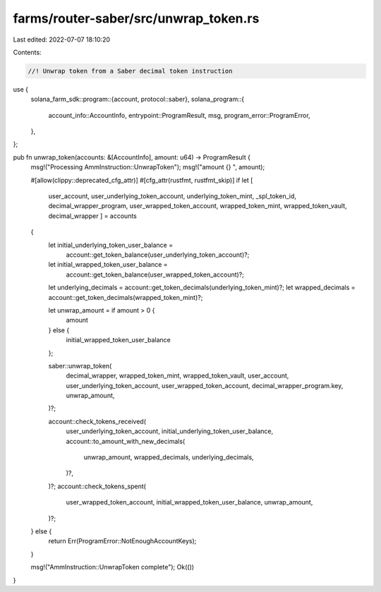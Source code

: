 farms/router-saber/src/unwrap_token.rs
======================================

Last edited: 2022-07-07 18:10:20

Contents:

.. code-block:: rs

    //! Unwrap token from a Saber decimal token instruction

use {
    solana_farm_sdk::program::{account, protocol::saber},
    solana_program::{
        account_info::AccountInfo, entrypoint::ProgramResult, msg, program_error::ProgramError,
    },
};

pub fn unwrap_token(accounts: &[AccountInfo], amount: u64) -> ProgramResult {
    msg!("Processing AmmInstruction::UnwrapToken");
    msg!("amount {} ", amount);

    #[allow(clippy::deprecated_cfg_attr)]
    #[cfg_attr(rustfmt, rustfmt_skip)]
    if let [
        user_account,
        user_underlying_token_account,
        underlying_token_mint,
        _spl_token_id,
        decimal_wrapper_program,
        user_wrapped_token_account,
        wrapped_token_mint,
        wrapped_token_vault,
        decimal_wrapper
        ] = accounts
    {
        let initial_underlying_token_user_balance =
            account::get_token_balance(user_underlying_token_account)?;
        let initial_wrapped_token_user_balance =
            account::get_token_balance(user_wrapped_token_account)?;

        let underlying_decimals = account::get_token_decimals(underlying_token_mint)?;
        let wrapped_decimals = account::get_token_decimals(wrapped_token_mint)?;

        let unwrap_amount = if amount > 0 {
            amount
        } else {
            initial_wrapped_token_user_balance
        };

        saber::unwrap_token(
            decimal_wrapper,
            wrapped_token_mint,
            wrapped_token_vault,
            user_account,
            user_underlying_token_account,
            user_wrapped_token_account,
            decimal_wrapper_program.key,
            unwrap_amount,
        )?;

        account::check_tokens_received(
            user_underlying_token_account,
            initial_underlying_token_user_balance,
            account::to_amount_with_new_decimals(
                unwrap_amount,
                wrapped_decimals,
                underlying_decimals,
            )?,
        )?;
        account::check_tokens_spent(
            user_wrapped_token_account,
            initial_wrapped_token_user_balance,
            unwrap_amount,
        )?;
    } else {
        return Err(ProgramError::NotEnoughAccountKeys);
    }

    msg!("AmmInstruction::UnwrapToken complete");
    Ok(())
}



